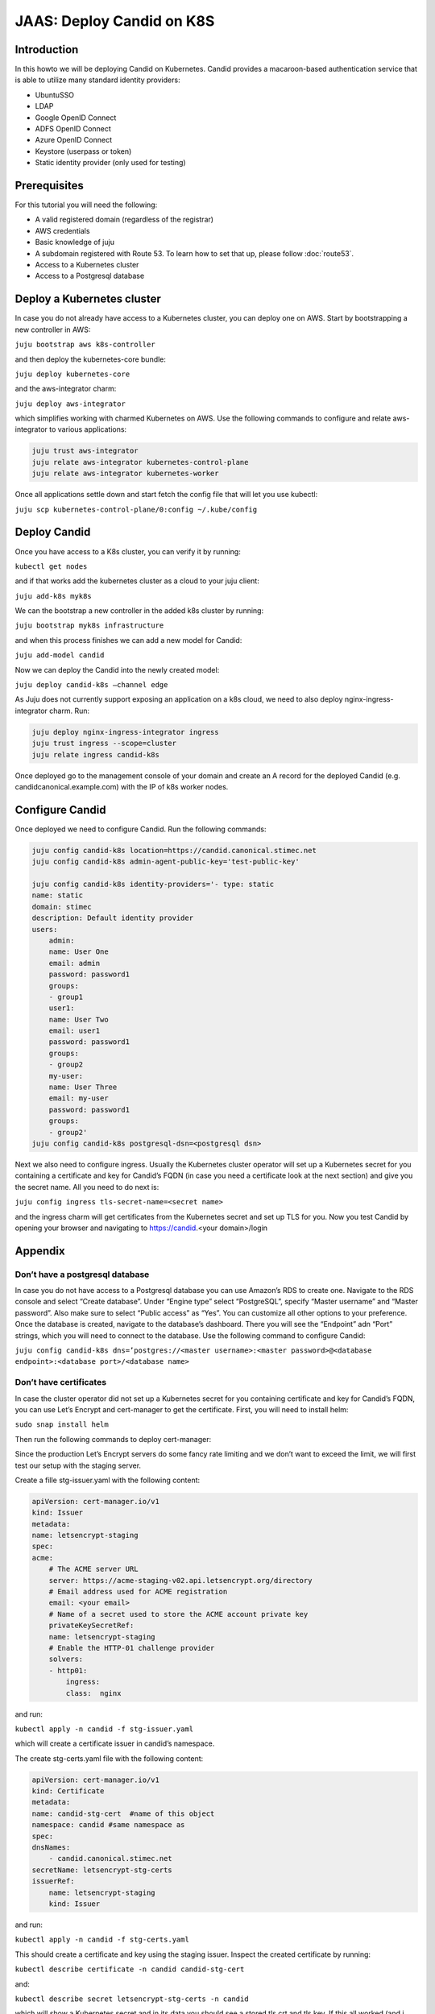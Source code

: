 JAAS: Deploy Candid on K8S
==========================

Introduction
------------

In this howto we will be deploying Candid on Kubernetes.  Candid provides a macaroon-based authentication service that is able to utilize many standard identity providers:

- UbuntuSSO
- LDAP
- Google OpenID Connect
- ADFS OpenID Connect
- Azure OpenID Connect 
- Keystore (userpass or token)
- Static identity provider (only used for testing)
  
Prerequisites
-------------


For this tutorial you will need the following:

- A valid registered domain (regardless of the registrar)
- AWS credentials
- Basic knowledge of juju
- A subdomain registered with Route 53. To learn how to set that up, please follow :doc:`route53`.
- Access to a Kubernetes cluster
- Access to a Postgresql database

Deploy a Kubernetes cluster
---------------------------

In case you do not already have access to a Kubernetes cluster, you can deploy one on AWS. Start by bootstrapping a new controller in AWS:

``juju bootstrap aws k8s-controller``

and then deploy the kubernetes-core bundle:

``juju deploy kubernetes-core``

and the aws-integrator charm:

``juju deploy aws-integrator``

which simplifies working with charmed Kubernetes on AWS.
Use the following commands to configure and relate aws-integrator to various applications:

.. code::

    juju trust aws-integrator
    juju relate aws-integrator kubernetes-control-plane
    juju relate aws-integrator kubernetes-worker

Once all applications settle down and start fetch the config file that will let you use kubectl:

``juju scp kubernetes-control-plane/0:config ~/.kube/config``

Deploy Candid
-------------

Once you have access to a K8s cluster, you can verify it by running:

``kubectl get nodes``

and if that works add the kubernetes cluster as a cloud to your juju client:

``juju add-k8s myk8s``

We can the bootstrap a new controller in the added k8s cluster by running:

``juju bootstrap myk8s infrastructure``

and when this process finishes we can add a new model for Candid:

``juju add-model candid``

Now we can deploy the Candid into the newly created model:

``juju deploy candid-k8s –channel edge``

As Juju does not currently support exposing an application on a k8s cloud, we need to also deploy nginx-ingress-integrator charm. Run:

.. code::
    
    juju deploy nginx-ingress-integrator ingress
    juju trust ingress --scope=cluster
    juju relate ingress candid-k8s

Once deployed go to the management console of your domain and create an A record for the deployed Candid (e.g. candidcanonical.example.com) with the IP of k8s worker nodes. 

Configure Candid
----------------

Once deployed we need to configure Candid. Run the following commands:

.. code::

    juju config candid-k8s location=https://candid.canonical.stimec.net
    juju config candid-k8s admin-agent-public-key='test-public-key'

    juju config candid-k8s identity-providers='- type: static                                 
    name: static
    domain: stimec
    description: Default identity provider
    users:
        admin:
        name: User One
        email: admin
        password: password1
        groups:
        - group1
        user1:
        name: User Two
        email: user1
        password: password1
        groups:
        - group2
        my-user:
        name: User Three
        email: my-user
        password: password1
        groups:
        - group2'
    juju config candid-k8s postgresql-dsn=<postgresql dsn>


Next we also need to configure ingress. Usually the Kubernetes cluster operator will set up a Kubernetes secret for you containing a certificate and key for Candid’s FQDN (in case you need a certificate look at the next section) and give you the secret name. All you need to do next is:

``juju config ingress tls-secret-name=<secret name>``

and the ingress charm will get certificates from the Kubernetes secret and set up TLS for you.
Now you test Candid by opening your browser and navigating to https://candid.<your domain>/login

Appendix
--------

Don’t have a postgresql database
~~~~~~~~~~~~~~~~~~~~~~~~~~~~~~~~

In case you do not have access to a Postgresql database you can use Amazon’s RDS to create one. Navigate to the RDS console and select “Create database”. Under “Engine type” select “PostgreSQL”, specify “Master username” and “Master password”. Also make sure to select “Public access” as “Yes”. You can customize all other options to your preference. Once the database is created, navigate to the database’s dashboard. There you will see the “Endpoint” adn “Port” strings, which you will need to connect to the database.  Use the following command to configure Candid:

``juju config candid-k8s dns=’postgres://<master username>:<master password>@<database endpoint>:<database port>/<database name>``

Don’t have certificates
~~~~~~~~~~~~~~~~~~~~~~~

In case the cluster operator did not set up a Kubernetes secret for you containing certificate and key for Candid’s FQDN, you can use Let’s Encrypt and cert-manager to get the certificate.
First, you will need to install helm:

``sudo snap install helm``

Then run the following commands to deploy cert-manager:

.. code::
    helm repo add jetstack https://charts.jetstack.io
    helm repo update
    helm install certmgr jetstack/cert-manager
        --set installCRDs=true \
        --version v1.9.1 \
        --namespace cert-manager \
        --create-namespace

Since the production Let’s Encrypt servers do some fancy rate limiting 
and we don’t want to exceed the limit, we will first test our setup with 
the staging server.

Create a fille stg-issuer.yaml with the following content:

.. code:: yaml
    
    apiVersion: cert-manager.io/v1
    kind: Issuer
    metadata:
    name: letsencrypt-staging
    spec:
    acme:
        # The ACME server URL
        server: https://acme-staging-v02.api.letsencrypt.org/directory
        # Email address used for ACME registration
        email: <your email>
        # Name of a secret used to store the ACME account private key
        privateKeySecretRef:
        name: letsencrypt-staging
        # Enable the HTTP-01 challenge provider
        solvers:
        - http01:
            ingress:
            class:  nginx

and run:

``kubectl apply -n candid -f stg-issuer.yaml``

which will create a certificate issuer in candid’s namespace.

The create stg-certs.yaml file with the following content:

.. code:: yaml 

    apiVersion: cert-manager.io/v1
    kind: Certificate
    metadata:
    name: candid-stg-cert  #name of this object
    namespace: candid #same namespace as 
    spec:
    dnsNames:
        - candid.canonical.stimec.net
    secretName: letsencrypt-stg-certs
    issuerRef:
        name: letsencrypt-staging
        kind: Issuer

and run:

``kubectl apply -n candid -f stg-certs.yaml``

This should create a certificate and key using the staging issuer. Inspect the created certificate by running:

``kubectl describe certificate -n candid candid-stg-cert``

and:

``kubectl describe secret letsencrypt-stg-certs -n candid``

which will show a Kubernetes secret and in its data you should see a stored tls.crt and tls.key.
If this all worked (and i have no doubt it did :) ), then we can proceed by creating a production issuer. Create a prod-issuer.yaml file with the following content:

.. code:: yaml

    apiVersion: cert-manager.io/v1
    kind: Issuer
    metadata:
    name: letsencrypt-prod
    spec:
    acme:
        # The ACME server URL
        server: https://acme-v02.api.letsencrypt.org/directory
        # Email address used for ACME registration
        email: ales.stimec@canonical.com
        # Name of a secret used to store the ACME account private key
        privateKeySecretRef:
        name: letsencrypt-prod
        # Enable the HTTP-01 challenge provider
        solvers:
        - http01:
            ingress:
            class: nginx

and run:

``kubectl apply -n candid -f prod-issuer.yaml``

Then create a prod-certs.yaml file with the following content:

.. code:: yaml

    apiVersion: cert-manager.io/v1
    kind: Certificate
    metadata:
    name: candid-cert  #name of this object
    namespace: candid
    spec:
    dnsNames:
        - candid.canonical.stimec.net
    secretName: letsencrypt-certs
    issuerRef:
        name: letsencrypt-prod
        kind: Issuer

and run:

``kubectl apply -n candid -f prod-certs.yaml``

This will create a letsencrypt-certs secrets for you, which you can inspect by running:

``kubectl describe secret letsencrypt-certs -n candid``

which will show the created secret and in its data you should see a stored tls.crt and tls.key.
To see the certificate data run:

``kubectl describe certificate -n candid candid-cert``


Once you have the production certificate, you can configure the ingress application by running:

``juju config ingress tls-secret-name=letsencrypt-certs``


